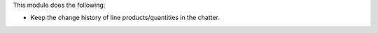 This module does the following:

* Keep the change history of line products/quantities in the chatter.
